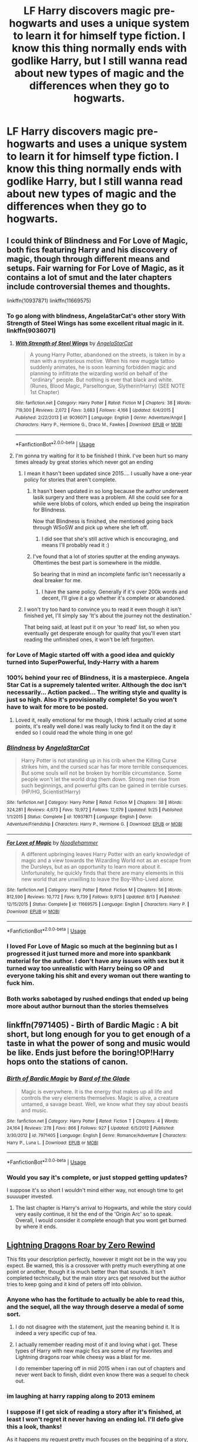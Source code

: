 #+TITLE: LF Harry discovers magic pre-hogwarts and uses a unique system to learn it for himself type fiction. I know this thing normally ends with godlike Harry, but I still wanna read about new types of magic and the differences when they go to hogwarts.

* LF Harry discovers magic pre-hogwarts and uses a unique system to learn it for himself type fiction. I know this thing normally ends with godlike Harry, but I still wanna read about new types of magic and the differences when they go to hogwarts.
:PROPERTIES:
:Author: CorruptedFlame
:Score: 61
:DateUnix: 1541077906.0
:DateShort: 2018-Nov-01
:FlairText: Request
:END:

** I could think of Blindness and For Love of Magic, both fics featuring Harry and his discovery of magic, though through different means and setups. Fair warning for For Love of Magic, as it contains a lot of smut and the later chapters include controversial themes and thoughts.

linkffn(10937871) linkffn(11669575)
:PROPERTIES:
:Author: Tyriat
:Score: 21
:DateUnix: 1541093962.0
:DateShort: 2018-Nov-01
:END:

*** To go along with blindness, AngelaStarCat's other story With Strength of Steel Wings has some excellent ritual magic in it. linkffn(9036071)
:PROPERTIES:
:Author: Ocdar
:Score: 17
:DateUnix: 1541099540.0
:DateShort: 2018-Nov-01
:END:

**** [[https://www.fanfiction.net/s/9036071/1/][*/With Strength of Steel Wings/*]] by [[https://www.fanfiction.net/u/717542/AngelaStarCat][/AngelaStarCat/]]

#+begin_quote
  A young Harry Potter, abandoned on the streets, is taken in by a man with a mysterious motive. When his new muggle tattoo suddenly animates, he is soon learning forbidden magic and planning to infiltrate the wizarding world on behalf of the "ordinary" people. But nothing is ever that black and white. (Runes, Blood Magic, Parseltongue, Slytherin!Harry) (SEE NOTE 1st Chapter)
#+end_quote

^{/Site/:} ^{fanfiction.net} ^{*|*} ^{/Category/:} ^{Harry} ^{Potter} ^{*|*} ^{/Rated/:} ^{Fiction} ^{M} ^{*|*} ^{/Chapters/:} ^{38} ^{*|*} ^{/Words/:} ^{719,300} ^{*|*} ^{/Reviews/:} ^{2,072} ^{*|*} ^{/Favs/:} ^{3,683} ^{*|*} ^{/Follows/:} ^{4,166} ^{*|*} ^{/Updated/:} ^{6/4/2015} ^{*|*} ^{/Published/:} ^{2/22/2013} ^{*|*} ^{/id/:} ^{9036071} ^{*|*} ^{/Language/:} ^{English} ^{*|*} ^{/Genre/:} ^{Adventure/Angst} ^{*|*} ^{/Characters/:} ^{Harry} ^{P.,} ^{Hermione} ^{G.,} ^{Draco} ^{M.,} ^{Fawkes} ^{*|*} ^{/Download/:} ^{[[http://www.ff2ebook.com/old/ffn-bot/index.php?id=9036071&source=ff&filetype=epub][EPUB]]} ^{or} ^{[[http://www.ff2ebook.com/old/ffn-bot/index.php?id=9036071&source=ff&filetype=mobi][MOBI]]}

--------------

*FanfictionBot*^{2.0.0-beta} | [[https://github.com/tusing/reddit-ffn-bot/wiki/Usage][Usage]]
:PROPERTIES:
:Author: FanfictionBot
:Score: 8
:DateUnix: 1541099550.0
:DateShort: 2018-Nov-01
:END:


**** I'm gonna try waiting for it to be finished I think. I've been hurt so many times already by great stories which never got an ending
:PROPERTIES:
:Author: CorruptedFlame
:Score: 3
:DateUnix: 1541105060.0
:DateShort: 2018-Nov-02
:END:

***** I mean it hasn't been updated since 2015.... I usually have a one-year policy for stories that aren't complete.
:PROPERTIES:
:Author: altrarose
:Score: 5
:DateUnix: 1541105843.0
:DateShort: 2018-Nov-02
:END:

****** It hasn't been updated in so long because the author underwent lasik surgery and there was a problem. All she could see for a while were blobs of colors, which ended up being the inspiration for Blindness.

Now that Blindness is finished, she mentioned going back through WSoSW and pick up where she left off.
:PROPERTIES:
:Author: Ocdar
:Score: 5
:DateUnix: 1541165477.0
:DateShort: 2018-Nov-02
:END:

******* I did see that she's still active which is encouraging, and means I'll probably read it :)
:PROPERTIES:
:Author: altrarose
:Score: 1
:DateUnix: 1541181074.0
:DateShort: 2018-Nov-02
:END:


****** I've found that a lot of stories sputter at the ending anyways. Oftentimes the best part is somewhere in the middle.

So bearing that in mind an incomplete fanfic isn't necessarily a deal breaker for me.
:PROPERTIES:
:Author: Threedom_isnt_3
:Score: 5
:DateUnix: 1541106638.0
:DateShort: 2018-Nov-02
:END:

******* I have the same policy. Generally if it's over 200k words and decent, I'll give it a go whether it's complete or abandoned.
:PROPERTIES:
:Author: bernstien
:Score: 3
:DateUnix: 1541136598.0
:DateShort: 2018-Nov-02
:END:


***** I won't try too hard to convince you to read it even though it isn't finished yet, I'll simply say 'It's about the journey not the destination.'

That being said, at least put it on your 'to read' list, so when you eventually get desperate enough for quality that you'll even start reading the unfinished ones, it won't be left forgotten.
:PROPERTIES:
:Author: Ocdar
:Score: 1
:DateUnix: 1541105834.0
:DateShort: 2018-Nov-02
:END:


*** for Love of Magic started off with a good idea and quickly turned into SuperPowerful, Indy-Harry with a harem
:PROPERTIES:
:Author: bless_ure_harte
:Score: 9
:DateUnix: 1541102359.0
:DateShort: 2018-Nov-01
:END:


*** 100% behind your rec of Blindness, it is a masterpiece. Angela Star Cat is a supremely talented writer. Although the doc isn't necessarily... Action packed... The writing style and quality is just so high. Also it's provisionally complete! So you won't have to wait for more to be posted.
:PROPERTIES:
:Author: Reichbane
:Score: 8
:DateUnix: 1541095910.0
:DateShort: 2018-Nov-01
:END:

**** Loved it, really emotional for me though, I think I actually cried at some points, it's really well done.I was really lucky to find it on the day it ended so I could read the whole thing in one go!
:PROPERTIES:
:Author: CorruptedFlame
:Score: 2
:DateUnix: 1541105119.0
:DateShort: 2018-Nov-02
:END:


*** [[https://www.fanfiction.net/s/10937871/1/][*/Blindness/*]] by [[https://www.fanfiction.net/u/717542/AngelaStarCat][/AngelaStarCat/]]

#+begin_quote
  Harry Potter is not standing up in his crib when the Killing Curse strikes him, and the cursed scar has far more terrible consequences. But some souls will not be broken by horrible circumstance. Some people won't let the world drag them down. Strong men rise from such beginnings, and powerful gifts can be gained in terrible curses. (HP/HG, Scientist!Harry)
#+end_quote

^{/Site/:} ^{fanfiction.net} ^{*|*} ^{/Category/:} ^{Harry} ^{Potter} ^{*|*} ^{/Rated/:} ^{Fiction} ^{M} ^{*|*} ^{/Chapters/:} ^{38} ^{*|*} ^{/Words/:} ^{324,281} ^{*|*} ^{/Reviews/:} ^{4,673} ^{*|*} ^{/Favs/:} ^{10,972} ^{*|*} ^{/Follows/:} ^{12,079} ^{*|*} ^{/Updated/:} ^{9/25} ^{*|*} ^{/Published/:} ^{1/1/2015} ^{*|*} ^{/Status/:} ^{Complete} ^{*|*} ^{/id/:} ^{10937871} ^{*|*} ^{/Language/:} ^{English} ^{*|*} ^{/Genre/:} ^{Adventure/Friendship} ^{*|*} ^{/Characters/:} ^{Harry} ^{P.,} ^{Hermione} ^{G.} ^{*|*} ^{/Download/:} ^{[[http://www.ff2ebook.com/old/ffn-bot/index.php?id=10937871&source=ff&filetype=epub][EPUB]]} ^{or} ^{[[http://www.ff2ebook.com/old/ffn-bot/index.php?id=10937871&source=ff&filetype=mobi][MOBI]]}

--------------

[[https://www.fanfiction.net/s/11669575/1/][*/For Love of Magic/*]] by [[https://www.fanfiction.net/u/5241558/Noodlehammer][/Noodlehammer/]]

#+begin_quote
  A different upbringing leaves Harry Potter with an early knowledge of magic and a view towards the Wizarding World not as an escape from the Dursleys, but as an opportunity to learn more about it. Unfortunately, he quickly finds that there are many elements in this new world that are unwilling to leave the Boy-Who-Lived alone.
#+end_quote

^{/Site/:} ^{fanfiction.net} ^{*|*} ^{/Category/:} ^{Harry} ^{Potter} ^{*|*} ^{/Rated/:} ^{Fiction} ^{M} ^{*|*} ^{/Chapters/:} ^{56} ^{*|*} ^{/Words/:} ^{812,590} ^{*|*} ^{/Reviews/:} ^{10,772} ^{*|*} ^{/Favs/:} ^{9,739} ^{*|*} ^{/Follows/:} ^{9,973} ^{*|*} ^{/Updated/:} ^{8/13} ^{*|*} ^{/Published/:} ^{12/15/2015} ^{*|*} ^{/Status/:} ^{Complete} ^{*|*} ^{/id/:} ^{11669575} ^{*|*} ^{/Language/:} ^{English} ^{*|*} ^{/Characters/:} ^{Harry} ^{P.} ^{*|*} ^{/Download/:} ^{[[http://www.ff2ebook.com/old/ffn-bot/index.php?id=11669575&source=ff&filetype=epub][EPUB]]} ^{or} ^{[[http://www.ff2ebook.com/old/ffn-bot/index.php?id=11669575&source=ff&filetype=mobi][MOBI]]}

--------------

*FanfictionBot*^{2.0.0-beta} | [[https://github.com/tusing/reddit-ffn-bot/wiki/Usage][Usage]]
:PROPERTIES:
:Author: FanfictionBot
:Score: 3
:DateUnix: 1541094008.0
:DateShort: 2018-Nov-01
:END:


*** I loved For Love of Magic so much at the beginning but as I progressed it just turned more and more into spankbank material for the author. I don't have any issues with sex but it turned way too unrealistic with Harry being so OP and everyone taking his shit and every woman out there wanting to fuck him.
:PROPERTIES:
:Score: 2
:DateUnix: 1541165628.0
:DateShort: 2018-Nov-02
:END:


*** Both works sabotaged by rushed endings that ended up being more about author burnout than the stories themselves
:PROPERTIES:
:Author: Faeriniel
:Score: 2
:DateUnix: 1541205236.0
:DateShort: 2018-Nov-03
:END:


** linkffn(7971405) - Birth of Bardic Magic : A bit short, but long enough for you to get enough of a taste in what the power of song and music would be like. Ends just before the boring!OP!Harry hops onto the stations of canon.
:PROPERTIES:
:Author: Ocdar
:Score: 11
:DateUnix: 1541099444.0
:DateShort: 2018-Nov-01
:END:

*** [[https://www.fanfiction.net/s/7971405/1/][*/Birth of Bardic Magic/*]] by [[https://www.fanfiction.net/u/2124404/Bard-of-the-Glade][/Bard of the Glade/]]

#+begin_quote
  Magic is everywhere. It is the energy that makes up all life and controls the very elements themselves. Magic is alive, a creature untamed, a savage beast. Well, we know what they say about beasts and music.
#+end_quote

^{/Site/:} ^{fanfiction.net} ^{*|*} ^{/Category/:} ^{Harry} ^{Potter} ^{*|*} ^{/Rated/:} ^{Fiction} ^{T} ^{*|*} ^{/Chapters/:} ^{4} ^{*|*} ^{/Words/:} ^{24,164} ^{*|*} ^{/Reviews/:} ^{278} ^{*|*} ^{/Favs/:} ^{866} ^{*|*} ^{/Follows/:} ^{927} ^{*|*} ^{/Updated/:} ^{6/5/2012} ^{*|*} ^{/Published/:} ^{3/30/2012} ^{*|*} ^{/id/:} ^{7971405} ^{*|*} ^{/Language/:} ^{English} ^{*|*} ^{/Genre/:} ^{Romance/Adventure} ^{*|*} ^{/Characters/:} ^{Harry} ^{P.,} ^{Luna} ^{L.} ^{*|*} ^{/Download/:} ^{[[http://www.ff2ebook.com/old/ffn-bot/index.php?id=7971405&source=ff&filetype=epub][EPUB]]} ^{or} ^{[[http://www.ff2ebook.com/old/ffn-bot/index.php?id=7971405&source=ff&filetype=mobi][MOBI]]}

--------------

*FanfictionBot*^{2.0.0-beta} | [[https://github.com/tusing/reddit-ffn-bot/wiki/Usage][Usage]]
:PROPERTIES:
:Author: FanfictionBot
:Score: 4
:DateUnix: 1541099452.0
:DateShort: 2018-Nov-01
:END:


*** Would you say it's complete, or just stopped getting updates?

I suppose it's so short I wouldn't mind either way, not enough time to get suuuuper invested.
:PROPERTIES:
:Author: CorruptedFlame
:Score: 2
:DateUnix: 1541105195.0
:DateShort: 2018-Nov-02
:END:

**** The last chapter is Harry's arrival to Hogwarts, and while the story could very easily continue, it hit the end of the 'Origin Arc' so to speak. Overall, I would consider it complete enough that you wont get burned by where it ends.
:PROPERTIES:
:Author: Ocdar
:Score: 4
:DateUnix: 1541105534.0
:DateShort: 2018-Nov-02
:END:


** [[https://m.fanfiction.net/s/10681251/1/Lightning-Dragon-s-Roar][Lightning Dragons Roar by Zero Rewind]]

This fits your description perfectly, however it might not be in the way you expect. Be warned, this is a crossover with pretty much everything at one point or another, though it is much better than that sounds. It isn't completed technically, but the main story arcs get resolved but the author tries to keep going and it kind of peters off into oblivion.
:PROPERTIES:
:Score: 18
:DateUnix: 1541079484.0
:DateShort: 2018-Nov-01
:END:

*** Anyone who has the fortitude to actually be able to read this, and the sequel, all the way through deserve a medal of some sort.
:PROPERTIES:
:Author: Lord_Anarchy
:Score: 29
:DateUnix: 1541095656.0
:DateShort: 2018-Nov-01
:END:

**** I do not disagree with the statement, just the meaning behind it. It is indeed a very specific cup of tea.
:PROPERTIES:
:Score: 8
:DateUnix: 1541097594.0
:DateShort: 2018-Nov-01
:END:


**** I actually remember reading most of it and loving what i got. These types of Harry with new magic fics are some of my favorites and Lightning dragons roar while cheesy was a blast for me.

I do remember tapering off in mid 2015 when i ran out of chapters and never went back to finish, didnt even know there was a sequel to check out.
:PROPERTIES:
:Author: PaladinHayden
:Score: 5
:DateUnix: 1541103565.0
:DateShort: 2018-Nov-01
:END:


*** im laughing at harry rapping along to 2013 eminem
:PROPERTIES:
:Author: -Otho
:Score: 6
:DateUnix: 1541085707.0
:DateShort: 2018-Nov-01
:END:


*** I suppose if I get sick of reading a story after it's finished, at least I won't regret it never having an ending lol. I'll defo give this a look, thanks!

As it happens my request pretty much focuses on the beggining of a story, so it's all good :D
:PROPERTIES:
:Author: CorruptedFlame
:Score: 2
:DateUnix: 1541080925.0
:DateShort: 2018-Nov-01
:END:


** [[https://www.fanfiction.net/s/8197451/1/Fantastic-Elves-and-Where-to-Find-Them][Fantastic Elves and Where to Find Them]]
:PROPERTIES:
:Author: MystycMoose
:Score: 7
:DateUnix: 1541105994.0
:DateShort: 2018-Nov-02
:END:


** Well, my story linkffn(The Coven of Albion) has some of this. Harry develops an intuition towards using magic to survive, and goes on to learn some specific skills from the goblins. But in my head canon it's not that goblins and elves and such use qualitatively different magic, so he's still learning spells from them that any other wizard technically could. They're just tailored to the mining and metalwork goblins tend to do. Hogwarts is still a chapter away though, so how this affects his schooling isn't there just yet.
:PROPERTIES:
:Author: MindForgedManacle
:Score: 5
:DateUnix: 1541100917.0
:DateShort: 2018-Nov-01
:END:

*** This sounds interesting. Thanks for sharing.
:PROPERTIES:
:Author: rilokilo
:Score: 2
:DateUnix: 1541124698.0
:DateShort: 2018-Nov-02
:END:


*** [[https://www.fanfiction.net/s/12834801/1/][*/The Coven of Albion/*]] by [[https://www.fanfiction.net/u/9583469/MindForgedMan][/MindForgedMan/]]

#+begin_quote
  Upon realizing his strange abilities, a young Harry develops them to free himself from his hateful family & runs away. Given his importance to a world he doesn't know exists, how will life on the streets change the Boy-Who-Lived & the destiny he is fated? Will faith & family will provide what he never had? AU, Black Coven & political themes. Formerly titled "Break the Limits"
#+end_quote

^{/Site/:} ^{fanfiction.net} ^{*|*} ^{/Category/:} ^{Harry} ^{Potter} ^{*|*} ^{/Rated/:} ^{Fiction} ^{T} ^{*|*} ^{/Chapters/:} ^{7} ^{*|*} ^{/Words/:} ^{64,754} ^{*|*} ^{/Reviews/:} ^{167} ^{*|*} ^{/Favs/:} ^{504} ^{*|*} ^{/Follows/:} ^{1,000} ^{*|*} ^{/Updated/:} ^{10/21} ^{*|*} ^{/Published/:} ^{2/12} ^{*|*} ^{/id/:} ^{12834801} ^{*|*} ^{/Language/:} ^{English} ^{*|*} ^{/Genre/:} ^{Spiritual/Adventure} ^{*|*} ^{/Characters/:} ^{<Harry} ^{P.,} ^{Hermione} ^{G.>} ^{Minerva} ^{M.,} ^{Morgana} ^{*|*} ^{/Download/:} ^{[[http://www.ff2ebook.com/old/ffn-bot/index.php?id=12834801&source=ff&filetype=epub][EPUB]]} ^{or} ^{[[http://www.ff2ebook.com/old/ffn-bot/index.php?id=12834801&source=ff&filetype=mobi][MOBI]]}

--------------

*FanfictionBot*^{2.0.0-beta} | [[https://github.com/tusing/reddit-ffn-bot/wiki/Usage][Usage]]
:PROPERTIES:
:Author: FanfictionBot
:Score: 1
:DateUnix: 1541100936.0
:DateShort: 2018-Nov-01
:END:


** linkffn(The Perils of Innocence) has this. Basically Harry got dropped off at a children's heath facility at a young age by the Dursleys and he grows up with doctors who try to explain and develop methods for controlling his accidental magic. Hermione and Dean Thomas later show up at the facility too and they become the author's version of the golden trio when they attend Hogwarts together. Basically they develop a system of magic that's a lot more intuition and desire based (wishing to be safe when falling from a dangerous height and thus making the floor bouncy) and doesn't need a wand. Fic is incomplete but not abandoned and is written pretty well.
:PROPERTIES:
:Author: kiwicifer
:Score: 2
:DateUnix: 1541191704.0
:DateShort: 2018-Nov-03
:END:

*** [[https://www.fanfiction.net/s/8429437/1/][*/The Perils of Innocence/*]] by [[https://www.fanfiction.net/u/901792/avidbeader][/avidbeader/]]

#+begin_quote
  AU. In an institute to help children with psychological issues, a child is abandoned by his guardians because he does extraordinary things. Rather than fear him, the doctors work to help him try to control this ability. They discover other children with these incredible powers. And then odd letters arrive one summer day. Rating will probably go up later. Eventual H/Hr.
#+end_quote

^{/Site/:} ^{fanfiction.net} ^{*|*} ^{/Category/:} ^{Harry} ^{Potter} ^{*|*} ^{/Rated/:} ^{Fiction} ^{K} ^{*|*} ^{/Chapters/:} ^{33} ^{*|*} ^{/Words/:} ^{98,203} ^{*|*} ^{/Reviews/:} ^{3,408} ^{*|*} ^{/Favs/:} ^{6,233} ^{*|*} ^{/Follows/:} ^{8,263} ^{*|*} ^{/Updated/:} ^{9/24/2017} ^{*|*} ^{/Published/:} ^{8/14/2012} ^{*|*} ^{/id/:} ^{8429437} ^{*|*} ^{/Language/:} ^{English} ^{*|*} ^{/Genre/:} ^{Drama} ^{*|*} ^{/Characters/:} ^{Harry} ^{P.,} ^{Hermione} ^{G.} ^{*|*} ^{/Download/:} ^{[[http://www.ff2ebook.com/old/ffn-bot/index.php?id=8429437&source=ff&filetype=epub][EPUB]]} ^{or} ^{[[http://www.ff2ebook.com/old/ffn-bot/index.php?id=8429437&source=ff&filetype=mobi][MOBI]]}

--------------

*FanfictionBot*^{2.0.0-beta} | [[https://github.com/tusing/reddit-ffn-bot/wiki/Usage][Usage]]
:PROPERTIES:
:Author: FanfictionBot
:Score: 1
:DateUnix: 1541191759.0
:DateShort: 2018-Nov-03
:END:


** *The Meaning of Mistletoe*

My absolute favourite HP fic series. This is one of four parts. Harry does magic his own way throughout the entirety of the series and does pretty shitty at hogwarts as a result. There's some really interesting magical happenings and a wonderful incorporation of music.

My favourite book is the third one.

Linkao3([[https://archiveofourown.org/works/9323225/chapters/21128351]])
:PROPERTIES:
:Score: 2
:DateUnix: 1541369987.0
:DateShort: 2018-Nov-05
:END:

*** [[https://archiveofourown.org/works/9323225][*/The Meaning of Mistletoe/*]] by [[https://www.archiveofourown.org/users/Endrina/pseuds/Endrina][/Endrina/]]

#+begin_quote
  “Just... tell me. Tell me what is going on, Snape.”What was going on was that Severus Snape had no trouble tracking down one Petunia Evans, now Dursley, to a little town in Surrey where he saw how exactly she was treating her nephew. Which somehow led to last night and Severus knocking on Lupin's door with a toddler half-asleep in his arms.
#+end_quote

^{/Site/:} ^{Archive} ^{of} ^{Our} ^{Own} ^{*|*} ^{/Fandom/:} ^{Harry} ^{Potter} ^{-} ^{J.} ^{K.} ^{Rowling} ^{*|*} ^{/Published/:} ^{2017-01-14} ^{*|*} ^{/Completed/:} ^{2017-01-28} ^{*|*} ^{/Words/:} ^{30719} ^{*|*} ^{/Chapters/:} ^{3/3} ^{*|*} ^{/Comments/:} ^{227} ^{*|*} ^{/Kudos/:} ^{1467} ^{*|*} ^{/Bookmarks/:} ^{215} ^{*|*} ^{/Hits/:} ^{19910} ^{*|*} ^{/ID/:} ^{9323225} ^{*|*} ^{/Download/:} ^{[[https://archiveofourown.org/downloads/En/Endrina/9323225/The%20Meaning%20of%20Mistletoe.epub?updated_at=1511979795][EPUB]]} ^{or} ^{[[https://archiveofourown.org/downloads/En/Endrina/9323225/The%20Meaning%20of%20Mistletoe.mobi?updated_at=1511979795][MOBI]]}

--------------

*FanfictionBot*^{2.0.0-beta} | [[https://github.com/tusing/reddit-ffn-bot/wiki/Usage][Usage]]
:PROPERTIES:
:Author: FanfictionBot
:Score: 2
:DateUnix: 1541370026.0
:DateShort: 2018-Nov-05
:END:


** linkffn(Core Threads) it's not good but has some interesting ideas like how magical cores work or how rune languages work.
:PROPERTIES:
:Author: Mac_cy
:Score: 1
:DateUnix: 1541122081.0
:DateShort: 2018-Nov-02
:END:

*** Yeah, it really goes off the deep end later on, author finally gets his godlike Harry, can't decide what to do with him, and so decides to depower him, I assume for a rinse and repeat lol.

Still, it was a nice power ramp, as power ramps go.
:PROPERTIES:
:Author: CorruptedFlame
:Score: 4
:DateUnix: 1541122280.0
:DateShort: 2018-Nov-02
:END:


*** [[https://www.fanfiction.net/s/10136172/1/][*/Core Threads/*]] by [[https://www.fanfiction.net/u/4665282/theaceoffire][/theaceoffire/]]

#+begin_quote
  A young boy in a dark cupboard is in great pain. An unusual power will allow him to heal himself, help others, and grow strong in a world of magic. Eventual God-like Harry, Unsure of eventual pairings. Alternate Universe, possible universe/dimension traveling in the future.
#+end_quote

^{/Site/:} ^{fanfiction.net} ^{*|*} ^{/Category/:} ^{Harry} ^{Potter} ^{*|*} ^{/Rated/:} ^{Fiction} ^{M} ^{*|*} ^{/Chapters/:} ^{73} ^{*|*} ^{/Words/:} ^{376,980} ^{*|*} ^{/Reviews/:} ^{5,462} ^{*|*} ^{/Favs/:} ^{9,772} ^{*|*} ^{/Follows/:} ^{10,622} ^{*|*} ^{/Updated/:} ^{5/28/2017} ^{*|*} ^{/Published/:} ^{2/22/2014} ^{*|*} ^{/id/:} ^{10136172} ^{*|*} ^{/Language/:} ^{English} ^{*|*} ^{/Genre/:} ^{Adventure/Humor} ^{*|*} ^{/Characters/:} ^{Harry} ^{P.} ^{*|*} ^{/Download/:} ^{[[http://www.ff2ebook.com/old/ffn-bot/index.php?id=10136172&source=ff&filetype=epub][EPUB]]} ^{or} ^{[[http://www.ff2ebook.com/old/ffn-bot/index.php?id=10136172&source=ff&filetype=mobi][MOBI]]}

--------------

*FanfictionBot*^{2.0.0-beta} | [[https://github.com/tusing/reddit-ffn-bot/wiki/Usage][Usage]]
:PROPERTIES:
:Author: FanfictionBot
:Score: 1
:DateUnix: 1541122121.0
:DateShort: 2018-Nov-02
:END:


** I quite liked [[https://www.fanfiction.net/s/2650686/1/Harry-Potter-the-ArchMagus][Harry Potter, the ArchMagus]]. He figures out ways of using magic via pen'n'paper RPGs.
:PROPERTIES:
:Author: gbakermatson
:Score: 1
:DateUnix: 1541184132.0
:DateShort: 2018-Nov-02
:END:

*** Caught up, I just wiiiiiish it hadn't been abandoned. I like the more loose magic style much more than Natural 20,which ascribes almost religiously to DnD rules, it just feels jarring to me.
:PROPERTIES:
:Author: CorruptedFlame
:Score: 2
:DateUnix: 1541206910.0
:DateShort: 2018-Nov-03
:END:


*** Linkffn(2650686)
:PROPERTIES:
:Author: alwaysaloneguy
:Score: 1
:DateUnix: 1541199763.0
:DateShort: 2018-Nov-03
:END:

**** [[https://www.fanfiction.net/s/2650686/1/][*/Harry Potter, the ArchMagus/*]] by [[https://www.fanfiction.net/u/454273/the-DragonBard][/the DragonBard/]]

#+begin_quote
  AU. After an incident with Dudley and his gang, Harry discovers his magical abilities. However, there is no one to teach him how to wield his magic. So, with only fantasy books to guide him, Harry must forge himself into the wizard he is meant to be.
#+end_quote

^{/Site/:} ^{fanfiction.net} ^{*|*} ^{/Category/:} ^{Harry} ^{Potter} ^{*|*} ^{/Rated/:} ^{Fiction} ^{T} ^{*|*} ^{/Chapters/:} ^{7} ^{*|*} ^{/Words/:} ^{38,443} ^{*|*} ^{/Reviews/:} ^{1,717} ^{*|*} ^{/Favs/:} ^{3,748} ^{*|*} ^{/Follows/:} ^{4,446} ^{*|*} ^{/Updated/:} ^{9/13/2008} ^{*|*} ^{/Published/:} ^{11/7/2005} ^{*|*} ^{/id/:} ^{2650686} ^{*|*} ^{/Language/:} ^{English} ^{*|*} ^{/Genre/:} ^{Fantasy} ^{*|*} ^{/Characters/:} ^{Harry} ^{P.} ^{*|*} ^{/Download/:} ^{[[http://www.ff2ebook.com/old/ffn-bot/index.php?id=2650686&source=ff&filetype=epub][EPUB]]} ^{or} ^{[[http://www.ff2ebook.com/old/ffn-bot/index.php?id=2650686&source=ff&filetype=mobi][MOBI]]}

--------------

*FanfictionBot*^{2.0.0-beta} | [[https://github.com/tusing/reddit-ffn-bot/wiki/Usage][Usage]]
:PROPERTIES:
:Author: FanfictionBot
:Score: 2
:DateUnix: 1541199775.0
:DateShort: 2018-Nov-03
:END:


** It's not pre-Hogwarts, but Harry learns a new connection to his magic over the summer in linkffn(3557725).

Updates at glacial speeds though.
:PROPERTIES:
:Author: __Pers
:Score: 1
:DateUnix: 1541237544.0
:DateShort: 2018-Nov-03
:END:

*** [[https://www.fanfiction.net/s/3557725/1/][*/Forging the Sword/*]] by [[https://www.fanfiction.net/u/318654/Myst-Shadow][/Myst Shadow/]]

#+begin_quote
  ::Year 2 Divergence:: What does it take, to reshape a child? And if reshaped, what then is formed? Down in the Chamber, a choice is made. (Harry's Gryffindor traits were always so much scarier than other peoples'.)
#+end_quote

^{/Site/:} ^{fanfiction.net} ^{*|*} ^{/Category/:} ^{Harry} ^{Potter} ^{*|*} ^{/Rated/:} ^{Fiction} ^{T} ^{*|*} ^{/Chapters/:} ^{15} ^{*|*} ^{/Words/:} ^{152,578} ^{*|*} ^{/Reviews/:} ^{3,168} ^{*|*} ^{/Favs/:} ^{8,194} ^{*|*} ^{/Follows/:} ^{9,812} ^{*|*} ^{/Updated/:} ^{8/19/2014} ^{*|*} ^{/Published/:} ^{5/26/2007} ^{*|*} ^{/id/:} ^{3557725} ^{*|*} ^{/Language/:} ^{English} ^{*|*} ^{/Genre/:} ^{Adventure} ^{*|*} ^{/Characters/:} ^{Harry} ^{P.,} ^{Ron} ^{W.,} ^{Hermione} ^{G.} ^{*|*} ^{/Download/:} ^{[[http://www.ff2ebook.com/old/ffn-bot/index.php?id=3557725&source=ff&filetype=epub][EPUB]]} ^{or} ^{[[http://www.ff2ebook.com/old/ffn-bot/index.php?id=3557725&source=ff&filetype=mobi][MOBI]]}

--------------

*FanfictionBot*^{2.0.0-beta} | [[https://github.com/tusing/reddit-ffn-bot/wiki/Usage][Usage]]
:PROPERTIES:
:Author: FanfictionBot
:Score: 1
:DateUnix: 1541237555.0
:DateShort: 2018-Nov-03
:END:


** I didnt finish either of these but i enjoyed them immensely [[https://m.fanfiction.net/s/10136172/1/Core-Threads]] and im not sure if you will enjoy this one [[https://m.fanfiction.net/s/9911469/1/Lily-and-the-Art-of-Being-Sisyphus]]
:PROPERTIES:
:Author: Shade0323
:Score: 1
:DateUnix: 1546039299.0
:DateShort: 2018-Dec-29
:END:
